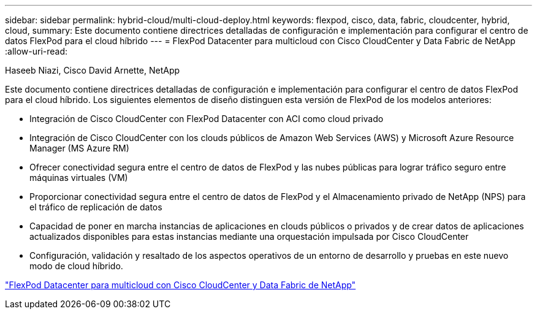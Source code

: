 ---
sidebar: sidebar 
permalink: hybrid-cloud/multi-cloud-deploy.html 
keywords: flexpod, cisco, data, fabric, cloudcenter, hybrid, cloud, 
summary: Este documento contiene directrices detalladas de configuración e implementación para configurar el centro de datos FlexPod para el cloud híbrido 
---
= FlexPod Datacenter para multicloud con Cisco CloudCenter y Data Fabric de NetApp
:allow-uri-read: 


Haseeb Niazi, Cisco David Arnette, NetApp

Este documento contiene directrices detalladas de configuración e implementación para configurar el centro de datos FlexPod para el cloud híbrido. Los siguientes elementos de diseño distinguen esta versión de FlexPod de los modelos anteriores:

* Integración de Cisco CloudCenter con FlexPod Datacenter con ACI como cloud privado
* Integración de Cisco CloudCenter con los clouds públicos de Amazon Web Services (AWS) y Microsoft Azure Resource Manager (MS Azure RM)
* Ofrecer conectividad segura entre el centro de datos de FlexPod y las nubes públicas para lograr tráfico seguro entre máquinas virtuales (VM)
* Proporcionar conectividad segura entre el centro de datos de FlexPod y el Almacenamiento privado de NetApp (NPS) para el tráfico de replicación de datos
* Capacidad de poner en marcha instancias de aplicaciones en clouds públicos o privados y de crear datos de aplicaciones actualizados disponibles para estas instancias mediante una orquestación impulsada por Cisco CloudCenter
* Configuración, validación y resaltado de los aspectos operativos de un entorno de desarrollo y pruebas en este nuevo modo de cloud híbrido.


link:https://www.cisco.com/c/en/us/td/docs/unified_computing/ucs/UCS_CVDs/flexpod_hybridcloud.html["FlexPod Datacenter para multicloud con Cisco CloudCenter y Data Fabric de NetApp"^]
